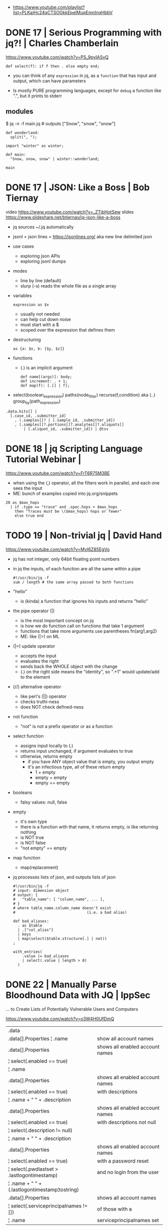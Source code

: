 - https://www.youtube.com/playlist?list=PLKaiHc24qCTSOGkkEpeIMupEmnInqHbbV
* DONE 17 | Serious Programming with jq?!          | Charles Chamberlain
https://www.youtube.com/watch?v=PS_9pyIASvQ

#+begin_src jq
  def select(f): if f then . else empty end;
#+end_src

- you can think of any =expression= in jq,
  as a =function= that has input and output,
  which can have parameters

- Is mostly PURE programming languages, except for
  ~debug~ a function like ".", but it prints to stderr

** modules

$ jq -n -f main.jq # outputs ["Snow", "snow", "snow"]

#+NAME: winter.jq or winter/winter.jq
#+begin_src jq
  def wonderland:
    split(", ");
#+end_src

#+NAME: main.jq
#+begin_src jq
  import "winter" as winter;

  def main:
    "Snow, snow, snow" | winter::wonderland;

  main
#+end_src

* DONE 17 | JSON: Like a Boss                      | Bob Tiernay

video https://www.youtube.com/watch?v=_ZTibHotSew
slides https://www.slideshare.net/btiernay/jq-json-like-a-boss

- jq sources ~/.jq automatically

- jsonl = json lines = https://jsonlines.org/
  aka new line delimited json

- use cases
  - exploring json APIs
  - exploring jsonl dumps

- modes
  - line by line (default)
  - slurp (-s) reads the whole file as a single array

- variables
  #+begin_src jq
    expression as $x
  #+end_src
  - usually not needed
  - can help cut down noise
  - must start with a $
  - scoped over the expression that defines them

- destructuring
  #+begin_src jq
    as {a: $x, b: [$y, $z]}
  #+end_src

- functions
  - (.) is an implicit argument
  #+begin_src jq
    def name[(args)]: body;
    def increment: . + 1;
    def map(f): [.[] | f];
  #+end_src

- select(boolean_expression)
  paths(node_filter)
  recurse(f,condition) aka (..)
  group_by(path_expression)

#+begin_src jq
  .data.hits[] |
    [.case_id, .submitter_id]
      , (.samples[]? | [.sample_id, .submitter_id])
      , (.samples[]?.portions[]?.analytes[]?.aliquots[]
          | [.aliquot_id, .submitter_id]) | @tsv
#+end_src

* DONE 18 | jq Scripting Language Tutorial Webinar |
https://www.youtube.com/watch?v=FrT6R75M3BE

- when using the (,) operator, all the filters work in parallel, and each one sees the input
- ME: bunch of examples copied into jq.org/snippets

#+begin_src jq
  20 as $max_hops
    | if .type == "trace" and .spec.hops > $max_hops
      then "Traces must be \($max_hops) hops or fewer"
      else true end
#+end_src

* TODO 19 | Non-trivial jq                         | David Hand

https://www.youtube.com/watch?v=MvI6Z85EgVo

- jq has not integer, only 64bit floating point numbers

- in jq the inputs, of each function are all the same within a pipe
  #+begin_src jq
    #!/usr/bin/jq -f
    sum / length # the same array passed to both functions
  #+end_src

- "hello"
  - is (kinda) a function that ignores his inputs and returns "hello"

- the pipe operator (|)
  - is the most important concept on jq
  - is how we do function call on functions that take 1 argument
  - functions that take more arguments use parentheses fn(arg1,arg2)
  - ME: like (|>) on ML

- (|=) update operator
  - accepts the input
  - evaluates the right
  - sends back the WHOLE object with the change
  - (.) on the right side means the "identity", so ".+1" would update/add to the element

- (//) alternative operator
  - like perl's (||) operator
  - checks truthi-ness
  - does NOT check defined-ness

- not function
  - "not" is not a prefix operator or as a function

- select function
  - assigns input locally to (.)
  - returns input unchanged, if argument evaluates to true
  - otherwise, returns empty
    - if you have ANY object value that is empty, you output empty
    - it's an infectious type, all of these return empty
      - 1 + empty
      - empty + empty
      - empty == empty

- booleans
  - falsy values: null, false

- empty
  - it's own type
  - there is a function with that name, it returns empty, is like returning nothing
  - is NOT true
  - is NOT false
  - "not empty" == empty

- map function
  - map(replacement)

- jq processes lists of json, and outputs lists of json
  #+begin_src jq
    #!/usr/bin/jq -f
    # input: dimension object
    # output: {
    #   "table_name": [ "column_name", ... ],
    # }
    # where table_name.column_name doesn't exist
    #                                (i.e. a bad alias)

    def bad_aliases:
      . as $table
      | .["col_alias"]
      | keys
      | map(select($table.structure[.] | not))
    ;

    with_entries(
        .value |= bad_aliases
        | select(.value | length > 0)
      )
  #+end_src

* DONE 22 | Manually Parse Bloodhound Data with JQ | IppSec
... to Create Lists of Potentially Vulnerable Users and Computers

https://www.youtube.com/watch?v=o3W4H0UfDmQ

|------------------------------------------------+---------------------------------|
| .data                                          |                                 |
| .data[].Properties ¦ .name                     | show all account names          |
|------------------------------------------------+---------------------------------|
| .data[].Properties                             | shows all enabled account names |
| ¦ select(.enabled == true)                     |                                 |
| ¦ .name                                        |                                 |
|------------------------------------------------+---------------------------------|
| .data[].Properties                             | shows all enabled account names |
| ¦ select(.enabled == true)                     | with descriptions               |
| ¦ .name + " " + .description                   |                                 |
|------------------------------------------------+---------------------------------|
| .data[].Properties                             | shows all enabled account names |
| ¦ select(.enabled == true)                     | with descriptions not null      |
| ¦ select(.description != null)                 |                                 |
| ¦ .name + " " + .description                   |                                 |
|------------------------------------------------+---------------------------------|
| .data[].Properties                             | shows all enabled account names |
| ¦ select(.enabled == true)                     | with a password reset           |
| ¦ select(.pwdlastset > .lastlogontimestamp)    | and no login from the user      |
| ¦ .name + " " + (.lastlogontimestamp¦tostring) |                                 |
|------------------------------------------------+---------------------------------|
| .data[].Properties                             | shows all account names         |
| ¦ select(.serviceprincipalnames != [])         | of those with a                 |
| ¦ .name                                        | serviceprincipalnames set       |
|------------------------------------------------+---------------------------------|

* TODO 23 | Using jq for Suricata Log Parsing      | Corey Thomas
https://www.youtube.com/watch?v=qBDD6Xq3OTE
TODO: 20:50
|---------------------------------------------+----------------|
| select(.alert)                              | picking events |
|---------------------------------------------+----------------|
| select(.event_type == "tls"                 |                |
| .      and .tls.subject == .tls.issuerdn)   |                |
|---------------------------------------------+----------------|
| select(.event_type == "tls"                 |                |
| .      and .tls.version == TLSv1")          |                |
|---------------------------------------------+----------------|
| select(.event_type=="flow"                  |                |
| .      and .flow.state == "established      |                |
| .      and .flow.age > 1800                 |                |
| .      and .app_proto == "smb")             |                |
|---------------------------------------------+----------------|
| select(.event_type=="flow"                  |                |
| .      and .flow.state == "established      |                |
| .      and .flow.age > 1800                 |                |
| .      and .app_proto == "smb"              |                |
| .      and .timestamp > "2019-04-29T14:38") |                |
|---------------------------------------------+----------------|
| if .alert.signature                         |                |
| then .alert.signature                       |                |
| elif .metadata.flowbits > 0                 |                |
| then .metadata.flowbits[]                   |                |
| else .proto                                 |                |
| end                                         |                |
|---------------------------------------------+----------------|

$ grep "event_type" eve.json | jq .flow_id

* DONE 24 | jq: A Practical Guide                  | Navek
https://www.youtube.com/watch?v=j7xZ2VkLYIY
